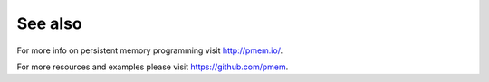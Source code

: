 See also
========

For more info on persistent memory programming visit http://pmem.io/.

For more resources and examples please visit https://github.com/pmem.